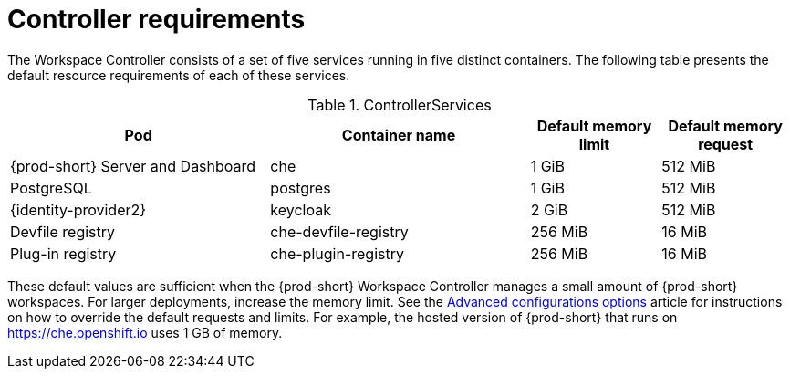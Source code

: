 // {prod-id-short}-compute-resources-requirements

[id="controller-requirements_{context}"]
= Controller requirements

The Workspace Controller consists of a set of five services running in five distinct containers. The following table presents the default resource requirements of each of these services.

[cols="2,2,1,1", options="header"]
.ControllerServices
|===
|Pod
|Container name
|Default memory limit
|Default memory request

|{prod-short} Server and Dashboard
|che
|1 GiB
|512 MiB

|PostgreSQL
|postgres
|1 GiB
|512 MiB

|{identity-provider2}
|keycloak
|2 GiB
|512 MiB

|Devfile registry
|che-devfile-registry
|256 MiB
|16 MiB

|Plug-in registry
|che-plugin-registry
|256 MiB
|16 MiB
|===

These default values are sufficient when the {prod-short} Workspace Controller manages a small amount of {prod-short} workspaces. For larger deployments, increase the memory limit. See the xref:installation-guide:configuring-the-che-installation.adoc[Advanced configurations options] article for instructions on how to override the default requests and limits. For example, the hosted version of {prod-short} that runs on link:https://che.openshift.io[] uses 1 GB of memory.
